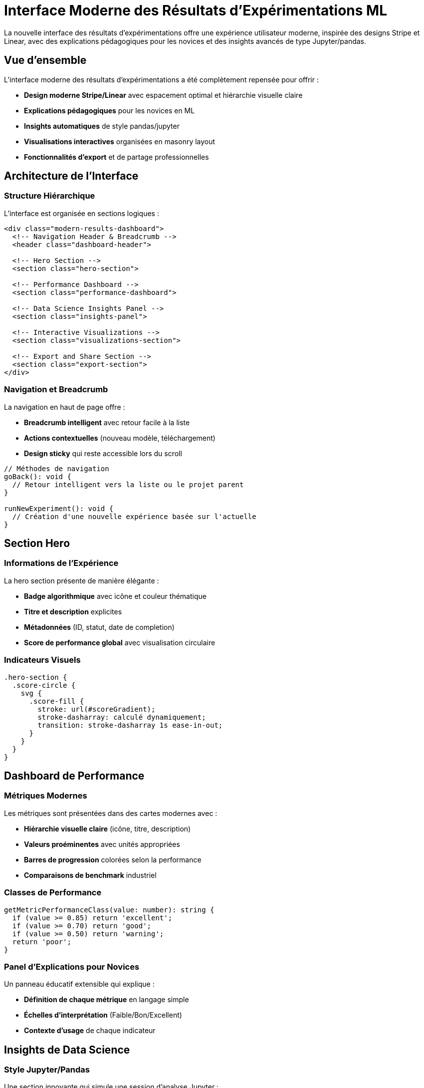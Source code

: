 = Interface Moderne des Résultats d'Expérimentations ML
:description: Guide complet de la nouvelle interface moderne des résultats d'expérimentations inspirée par Stripe/Linear
:keywords: expérimentations, ML, interface moderne, résultats, analyse, métriques
:page-tags: frontend, angular, ml-pipeline, expérimentations, interface-moderne

[.lead]
La nouvelle interface des résultats d'expérimentations offre une expérience utilisateur moderne, inspirée des designs Stripe et Linear, avec des explications pédagogiques pour les novices et des insights avancés de type Jupyter/pandas.

== Vue d'ensemble

L'interface moderne des résultats d'expérimentations a été complètement repensée pour offrir :

* **Design moderne Stripe/Linear** avec espacement optimal et hiérarchie visuelle claire
* **Explications pédagogiques** pour les novices en ML
* **Insights automatiques** de style pandas/jupyter
* **Visualisations interactives** organisées en masonry layout
* **Fonctionnalités d'export** et de partage professionnelles

== Architecture de l'Interface

=== Structure Hiérarchique

L'interface est organisée en sections logiques :

[source,html]
----
<div class="modern-results-dashboard">
  <!-- Navigation Header & Breadcrumb -->
  <header class="dashboard-header">
  
  <!-- Hero Section -->
  <section class="hero-section">
  
  <!-- Performance Dashboard -->
  <section class="performance-dashboard">
  
  <!-- Data Science Insights Panel -->
  <section class="insights-panel">
  
  <!-- Interactive Visualizations -->
  <section class="visualizations-section">
  
  <!-- Export and Share Section -->
  <section class="export-section">
</div>
----

=== Navigation et Breadcrumb

La navigation en haut de page offre :

* **Breadcrumb intelligent** avec retour facile à la liste
* **Actions contextuelles** (nouveau modèle, téléchargement)
* **Design sticky** qui reste accessible lors du scroll

[source,typescript]
----
// Méthodes de navigation
goBack(): void {
  // Retour intelligent vers la liste ou le projet parent
}

runNewExperiment(): void {
  // Création d'une nouvelle expérience basée sur l'actuelle
}
----

== Section Hero

=== Informations de l'Expérience

La hero section présente de manière élégante :

* **Badge algorithmique** avec icône et couleur thématique
* **Titre et description** explicites
* **Métadonnées** (ID, statut, date de completion)
* **Score de performance global** avec visualisation circulaire

=== Indicateurs Visuels

[source,scss]
----
.hero-section {
  .score-circle {
    svg {
      .score-fill {
        stroke: url(#scoreGradient);
        stroke-dasharray: calculé dynamiquement;
        transition: stroke-dasharray 1s ease-in-out;
      }
    }
  }
}
----

== Dashboard de Performance

=== Métriques Modernes

Les métriques sont présentées dans des cartes modernes avec :

* **Hiérarchie visuelle claire** (icône, titre, description)
* **Valeurs proéminentes** avec unités appropriées
* **Barres de progression** colorées selon la performance
* **Comparaisons de benchmark** industriel

=== Classes de Performance

[source,typescript]
----
getMetricPerformanceClass(value: number): string {
  if (value >= 0.85) return 'excellent';
  if (value >= 0.70) return 'good'; 
  if (value >= 0.50) return 'warning';
  return 'poor';
}
----

=== Panel d'Explications pour Novices

Un panneau éducatif extensible qui explique :

* **Définition de chaque métrique** en langage simple
* **Échelles d'interprétation** (Faible/Bon/Excellent)
* **Contexte d'usage** de chaque indicateur

== Insights de Data Science

=== Style Jupyter/Pandas

Une section innovante qui simule une session d'analyse Jupyter :

[source,html]
----
<div class="code-block">
  <div class="code-header">
    <span class="code-prompt">In [1]:</span>
    <span class="code-command">model_results.describe()</span>
  </div>
  <div class="code-output">
    <!-- Tableau des résultats formaté -->
  </div>
</div>
----

=== Recommandations Intelligentes

Le système génère automatiquement :

* **Points forts du modèle** basés sur les métriques
* **Faiblesses identifiées** avec suggestions d'amélioration  
* **Recommandations contextuelles** selon l'algorithme et la performance

[source,typescript]
----
getRecommendations(): Array<any> {
  const avgScore = metrics.reduce((sum, m) => sum + m.value, 0) / metrics.length;
  
  if (avgScore < 0.80) {
    recommendations.push({
      type: 'data',
      title: 'Améliorer la qualité des données',
      description: 'Considérer plus de données d\'entraînement...'
    });
  }
}
----

== Visualisations Interactives

=== Layout Masonry

Les visualisations utilisent un layout masonry adaptatif :

[source,scss]
----
.visualizations-masonry {
  display: grid;
  grid-template-columns: repeat(auto-fit, minmax(450px, 1fr));
  gap: var(--spacing-xl);
  
  .visualization-card {
    &.featured { grid-column: span 2; }
    &.standard { min-height: 350px; }
    &.compact { min-height: 250px; }
  }
}
----

=== Types de Visualisations

Chaque visualisation a sa propre carte avec :

* **En-tête descriptif** avec titre et explication
* **Contrôles d'interaction** (plein écran, téléchargement)
* **Conteneur ECharts** intégré
* **Panel d'insights** avec points clés

== Fonctionnalités d'Export

=== Options de Partage

* **Export PDF** complet du rapport
* **Export CSV** des données
* **Notebook Jupyter** généré automatiquement
* **Lien de partage** avec accès contrôlé

[source,html]
----
<div class="export-actions">
  <button mat-stroked-button class="export-button">
    <mat-icon>picture_as_pdf</mat-icon>
    <span>Export PDF</span>
  </button>
  <!-- Autres boutons d'export -->
</div>
----

== Responsive Design

=== Points de Rupture

L'interface s'adapte à tous les écrans :

[source,scss]
----
@media (max-width: 1200px) {
  .visualization-card.featured {
    grid-column: span 1; // Une colonne sur tablette
  }
}

@media (max-width: 768px) {
  .metrics-dashboard-grid {
    grid-template-columns: 1fr; // Stack sur mobile
  }
}
----

== Animations et Transitions

=== Micro-interactions

* **Animations d'entrée** avec `@slideUp` et `@fadeIn`
* **Hover effects** subtils sur les cartes
* **Transitions fluides** entre les états
* **Loading states** élégants avec spinners personnalisés

== Internationalisation

=== Support Multilingue

Toutes les chaînes sont externalisées :

[source,typescript]
----
// Français
"EXPERIMENT_RESULTS": {
  "TITLE": "Résultats d'Expérience",
  "PERFORMANCE_METRICS": "Métriques de Performance"
}

// Anglais  
"EXPERIMENT_RESULTS": {
  "TITLE": "Experiment Results", 
  "PERFORMANCE_METRICS": "Performance Metrics"
}
----

== Accessibilité

=== Bonnes Pratiques

* **Navigation au clavier** complète
* **ARIA labels** sur les éléments interactifs
* **Contrastes suffisants** respectant WCAG 2.1
* **Textes alternatifs** pour les visualisations

== Performance

=== Optimisations

* **Lazy loading** des visualisations
* **Memoization** des calculs complexes
* **Cache intelligent** des données générées
* **Bundle splitting** pour les composants lourds

== Migration et Compatibilité

=== Transition Douce

L'ancienne interface reste disponible :

* **Feature flag** pour basculer entre les versions
* **Migration progressive** des fonctionnalités
* **Rétrocompatibilité** des APIs existantes

== Maintenance

=== Structure Maintenable

* **Separation of Concerns** claire
* **CSS Variables** pour la cohérence du design
* **TypeScript strict** pour la robustesse
* **Tests unitaires** sur les méthodes clés

== Conclusion

Cette nouvelle interface des résultats d'expérimentations ML établit un nouveau standard d'expérience utilisateur dans la plateforme IBIS-X, alliant modernité visuelle, pédagogie pour les novices et fonctionnalités avancées pour les experts.

L'approche Stripe/Linear adoptée assure une évolutivité et une maintenabilité optimales pour les futures fonctionnalités de la plateforme.
